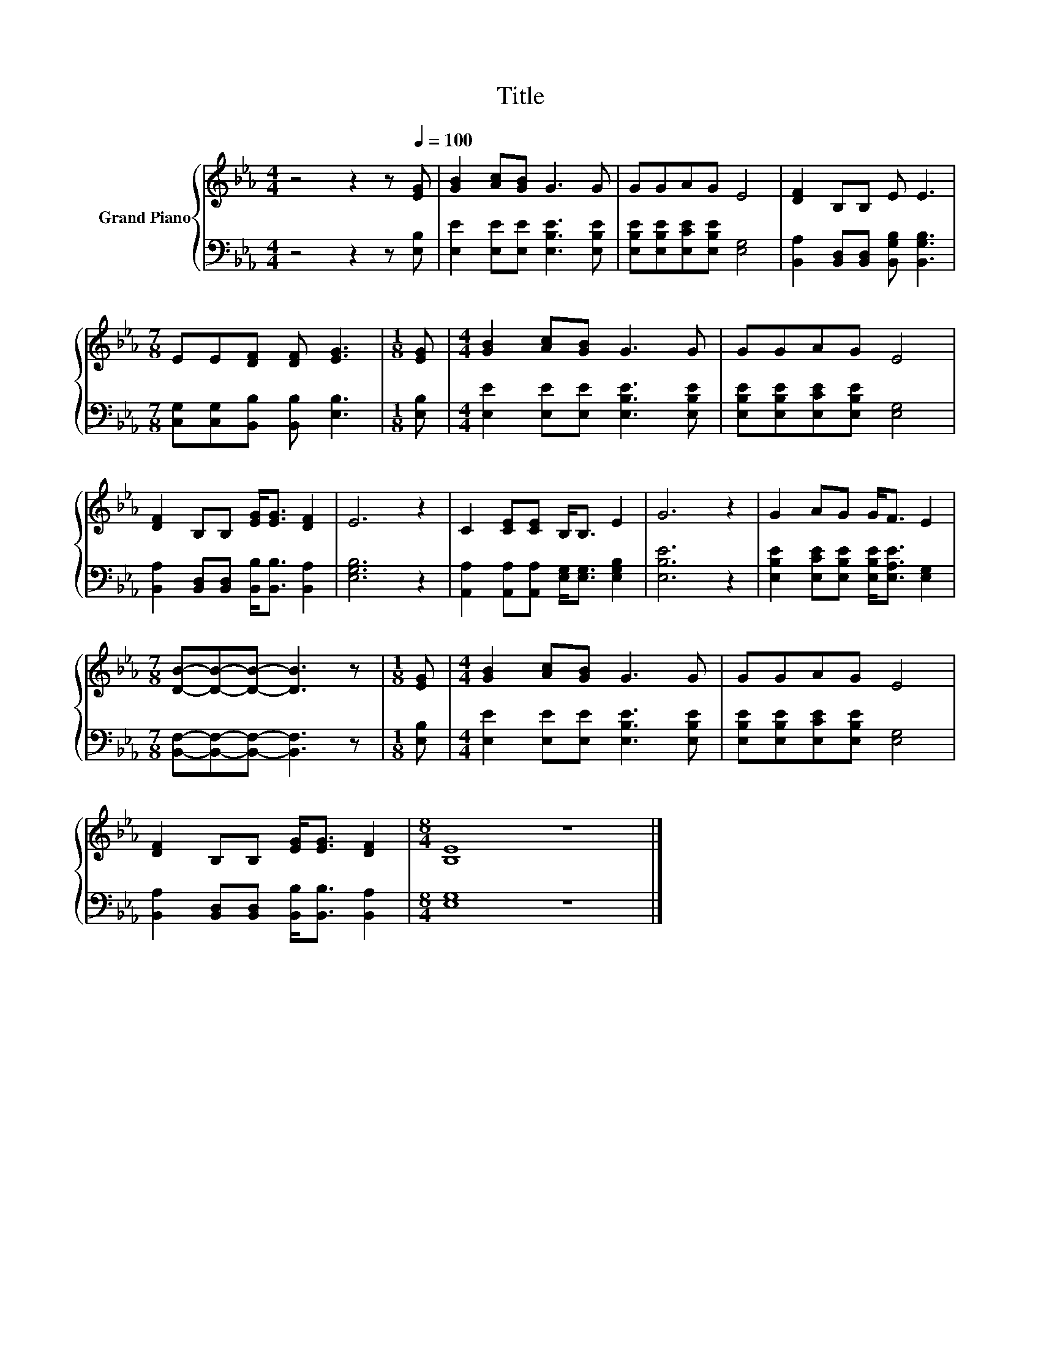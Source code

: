 X:1
T:Title
%%score { 1 | 2 }
L:1/8
M:4/4
K:Eb
V:1 treble nm="Grand Piano"
V:2 bass 
V:1
 z4 z2 z[Q:1/4=100] [EG] | [GB]2 [Ac][GB] G3 G | GGAG E4 | [DF]2 B,B, E E3 | %4
[M:7/8] EE[DF] [DF] [EG]3 |[M:1/8] [EG] |[M:4/4] [GB]2 [Ac][GB] G3 G | GGAG E4 | %8
 [DF]2 B,B, [EG]<[EG] [DF]2 | E6 z2 | C2 [CE][CE] B,<B, E2 | G6 z2 | G2 AG G<F E2 | %13
[M:7/8] [DB]-[DB]-[DB]- [DB]3 z |[M:1/8] [EG] |[M:4/4] [GB]2 [Ac][GB] G3 G | GGAG E4 | %17
 [DF]2 B,B, [EG]<[EG] [DF]2 |[M:8/4] [B,E]8 z8 |] %19
V:2
 z4 z2 z [E,B,] | [E,E]2 [E,E][E,E] [E,B,E]3 [E,B,E] | [E,B,E][E,B,E][E,CE][E,B,E] [E,G,]4 | %3
 [B,,A,]2 [B,,D,][B,,D,] [B,,G,B,] [B,,G,B,]3 |[M:7/8] [C,G,][C,G,][B,,B,] [B,,B,] [E,B,]3 | %5
[M:1/8] [E,B,] |[M:4/4] [E,E]2 [E,E][E,E] [E,B,E]3 [E,B,E] | [E,B,E][E,B,E][E,CE][E,B,E] [E,G,]4 | %8
 [B,,A,]2 [B,,D,][B,,D,] [B,,B,]<[B,,B,] [B,,A,]2 | [E,G,B,]6 z2 | %10
 [A,,A,]2 [A,,A,][A,,A,] [E,G,]<[E,G,] [E,G,B,]2 | [E,B,E]6 z2 | %12
 [E,B,E]2 [E,CE][E,B,E] [E,B,E]<[E,A,E] [E,G,]2 |[M:7/8] [B,,F,]-[B,,F,]-[B,,F,]- [B,,F,]3 z | %14
[M:1/8] [E,B,] |[M:4/4] [E,E]2 [E,E][E,E] [E,B,E]3 [E,B,E] | [E,B,E][E,B,E][E,CE][E,B,E] [E,G,]4 | %17
 [B,,A,]2 [B,,D,][B,,D,] [B,,B,]<[B,,B,] [B,,A,]2 |[M:8/4] [E,G,]8 z8 |] %19

